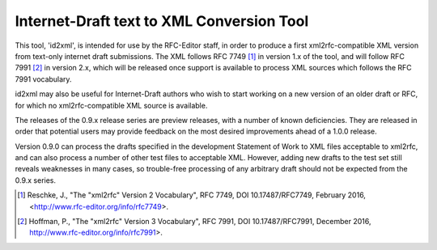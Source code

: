 Internet-Draft text to XML Conversion Tool
==========================================

This tool, 'id2xml', is intended for use by the RFC-Editor staff, in order to
produce a first xml2rfc-compatible XML version from text-only internet draft
submissions.  The XML follows RFC 7749 [1]_ in version 1.x of the tool, and
will follow RFC 7991 [2]_ in version 2.x, which will be released once support
is available to process XML sources which follows the RFC 7991 vocabulary.

id2xml may also be useful for Internet-Draft authors who wish to start working
on a new version of an older draft or RFC, for which no xml2rfc-compatible XML
source is available.

The releases of the 0.9.x release series are preview releases, with a number
of known deficiencies.  They are released in order that potential users may
provide feedback on the most desired improvements ahead of a 1.0.0 release.

Version 0.9.0 can process the drafts specified in the development Statement of
Work to XML files acceptable to xml2rfc, and can also process a number of
other test files to acceptable XML.  However, adding new drafts to the test
set still reveals weaknesses in many cases, so trouble-free processing of any
arbitrary draft should not be expected from the 0.9.x series.

.. [1] Reschke, J., "The "xml2rfc" Version 2 Vocabulary", RFC 7749, DOI
   10.17487/RFC7749, February 2016, <http://www.rfc-editor.org/info/rfc7749>.

.. [2] Hoffman, P., "The "xml2rfc" Version 3 Vocabulary", RFC 7991, DOI
   10.17487/RFC7991, December 2016, http://www.rfc-editor.org/info/rfc7991>.

